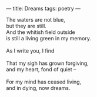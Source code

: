 :PROPERTIES:
:ID:       16E2BF84-2191-4526-B941-A0E2FF287D78
:SLUG:     dreams
:END:
---
title: Dreams
tags: poetry
---

#+BEGIN_VERSE
The waters are not blue,
but they are still.
And the whitish field outside
is still a living green in my memory.

As I write you, I find

That my sigh has grown forgiving,
and my heart, fond of quiet --

For my mind has ceased living,
and in dying, now dreams.
#+END_VERSE
